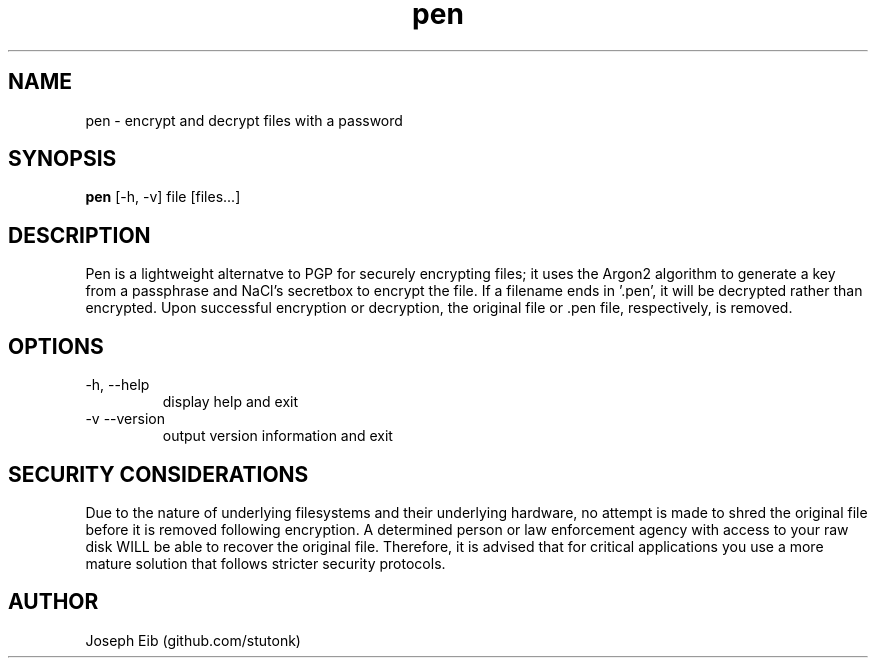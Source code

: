 .TH pen 1 "15 May 2019" "version 1.1.1" "USER COMMANDS"
.SH NAME
pen \- encrypt and decrypt files with a password
.SH SYNOPSIS
.B pen
[\-h, -v] file [files...]
.SH DESCRIPTION
Pen is a lightweight alternatve to PGP for securely encrypting files; it uses
the Argon2 algorithm to generate a key from a passphrase and NaCl's secretbox
to encrypt the file. If a filename ends in '.pen', it will be decrypted rather
than encrypted. Upon successful encryption or decryption, the original file
or .pen file, respectively, is removed.
.SH OPTIONS
.TP
\-h, \-\-help
display help and exit
.TP
\-v \-\-version
output version information and exit
.SH SECURITY CONSIDERATIONS
Due to the nature of underlying filesystems and their underlying hardware,
no attempt is made to shred the original file before it is removed following
encryption. A determined person or law enforcement agency with access to
your raw disk WILL be able to recover the original file. Therefore, it is
advised that for critical applications you use a more mature solution that
follows stricter security protocols.
.SH AUTHOR
Joseph Eib (github.com/stutonk)